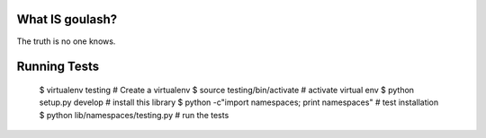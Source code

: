 
What IS goulash?
-----------------

The truth is no one knows.

Running Tests
--------------

 $ virtualenv testing # Create a virtualenv
 $ source testing/bin/activate # activate virtual env
 $ python setup.py develop # install this library
 $ python -c"import namespaces; print namespaces" # test installation
 $ python lib/namespaces/testing.py # run the tests
